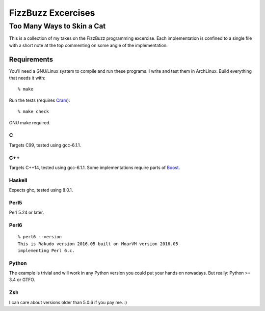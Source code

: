 .. vim: ft=rst sw=2 sts=2 et tw=72

#######################################################################
                          FizzBuzz Excercises
#######################################################################
=======================================================================
                      Too Many Ways to Skin a Cat
=======================================================================

This is a collection of my takes on the FizzBuzz programming excercise.
Each implementation is confined to a single file with a short note at
the top commenting on some angle of the implementation.

Requirements
============

You'll need a GNU/Linux system to compile and run these programs.
I write and test them in ArchLinux.  Build everything that needs it
with::

  % make

Run the tests (requires Cram_)::

  % make check

GNU make required.

.. _Cram: https://bitheap.org/cram/

C
*

Targets C99, tested using gcc-6.1.1.

C++
***

Targets C++14, tested using gcc-6.1.1.
Some implementations require parts of Boost_.

.. _Boost: https://www.boost.org/

Haskell
*******

Expects ghc, tested using 8.0.1.

Perl5
*****

Perl 5.24 or later.

Perl6
*****

::

  % perl6 --version
  This is Rakudo version 2016.05 built on MoarVM version 2016.05
  implementing Perl 6.c.

Python
******

The example is trivial and will work in any Python version you could
put your hands on nowadays.  But really: Python >= 3.4 or GTFO.  

Zsh
***

I can care about versions older than 5.0.6 if you pay me. :)
